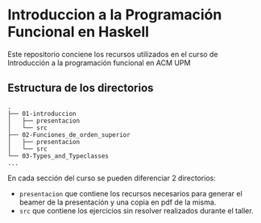 * Introduccion a la Programación Funcional en Haskell

  Este repositorio conciene los recursos utilizados en el curso de
  Introducción a la programación funcional en ACM UPM

** Estructura de los directorios

#+BEGIN_SRC 
.
├── 01-introduccion
│   ├── presentacion
│   └── src
├── 02-Funciones_de_orden_superior
│   ├── presentacion
│   └── src
└── 03-Types_and_Typeclasses
...
#+END_SRC

   En cada sección del curso se pueden diferenciar 2 directorios:
   - ~presentacion~ que contiene los recursos necesarios para generar
     el beamer de la presentación y una copia en pdf de la misma.
   - ~src~ que contiene los ejercicios sin resolver realizados durante
     el taller.
